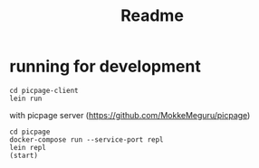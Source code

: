 #+TITLE: Readme
* running for development
#+begin_src shell
cd picpage-client
lein run
#+end_src

with picpage server (https://github.com/MokkeMeguru/picpage)

#+begin_src shell
cd picpage
docker-compose run --service-port repl
lein repl
(start)
#+end_src
